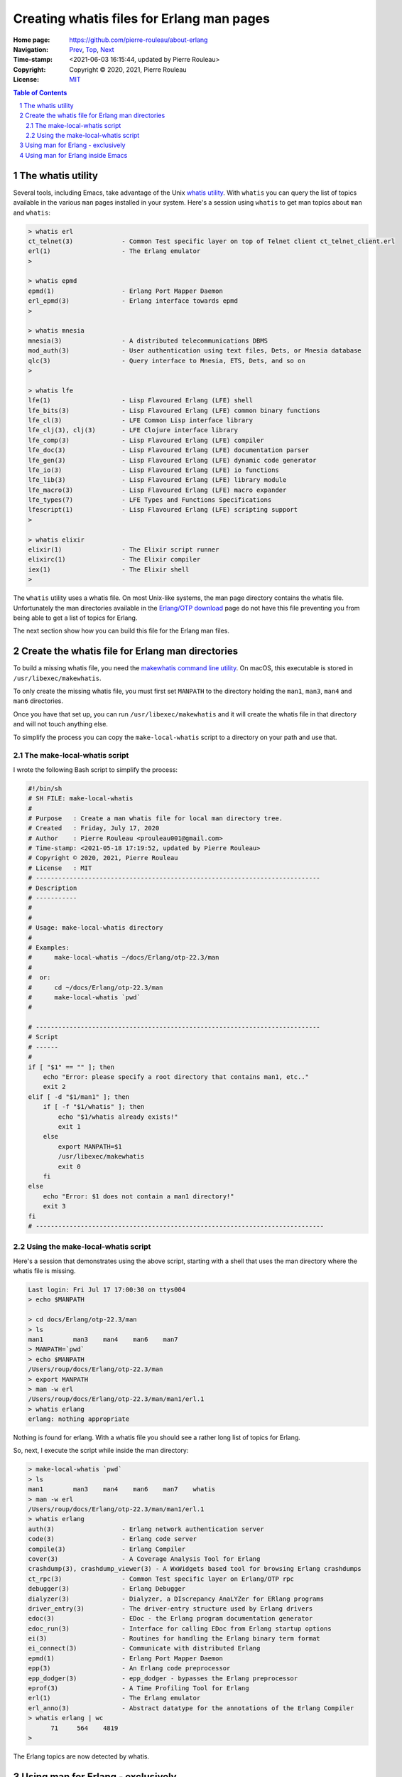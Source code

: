 ==========================================
Creating whatis files for Erlang man pages
==========================================

:Home page: https://github.com/pierre-rouleau/about-erlang
:Navigation: Prev_, Top_, Next_
:Time-stamp: <2021-06-03 16:15:44, updated by Pierre Rouleau>
:Copyright:  Copyright © 2020, 2021, Pierre Rouleau
:License: `MIT <../LICENSE>`_

.. _Prev:  installing-erlang-man-files.rst
.. _Top:   installing-erlang.rst
.. _Next:  erlang-man-with-emacs.rst


.. contents::  **Table of Contents**
.. sectnum::

.. ---------------------------------------------------------------------------

The whatis utility
==================

Several tools, including Emacs, take advantage of the Unix `whatis utility`_.
With ``whatis`` you can query the list of topics available in the various ``man``
pages installed in your system.  Here's a session using ``whatis`` to get man
topics about ``man`` and ``whatis``:

.. code:: shell

    > whatis erl
    ct_telnet(3)             - Common Test specific layer on top of Telnet client ct_telnet_client.erl
    erl(1)                   - The Erlang emulator
    >

    > whatis epmd
    epmd(1)                  - Erlang Port Mapper Daemon
    erl_epmd(3)              - Erlang interface towards epmd
    >

    > whatis mnesia
    mnesia(3)                - A distributed telecommunications DBMS
    mod_auth(3)              - User authentication using text files, Dets, or Mnesia database
    qlc(3)                   - Query interface to Mnesia, ETS, Dets, and so on
    >

    > whatis lfe
    lfe(1)                   - Lisp Flavoured Erlang (LFE) shell
    lfe_bits(3)              - Lisp Flavoured Erlang (LFE) common binary functions
    lfe_cl(3)                - LFE Common Lisp interface library
    lfe_clj(3), clj(3)       - LFE Clojure interface library
    lfe_comp(3)              - Lisp Flavoured Erlang (LFE) compiler
    lfe_doc(3)               - Lisp Flavoured Erlang (LFE) documentation parser
    lfe_gen(3)               - Lisp Flavoured Erlang (LFE) dynamic code generator
    lfe_io(3)                - Lisp Flavoured Erlang (LFE) io functions
    lfe_lib(3)               - Lisp Flavoured Erlang (LFE) library module
    lfe_macro(3)             - Lisp Flavoured Erlang (LFE) macro expander
    lfe_types(7)             - LFE Types and Functions Specifications
    lfescript(1)             - Lisp Flavoured Erlang (LFE) scripting support
    >

    > whatis elixir
    elixir(1)                - The Elixir script runner
    elixirc(1)               - The Elixir compiler
    iex(1)                   - The Elixir shell
    >

The ``whatis`` utility uses a whatis file.  On most Unix-like systems, the man
page directory contains the whatis file. Unfortunately the man directories
available in the `Erlang/OTP download`_ page do not have this file preventing
you from being able to get a list of topics for Erlang.

The next section show how you can build this file for the Erlang man files.

.. ---------------------------------------------------------------------------

Create the whatis file for Erlang man directories
=================================================

To build a missing whatis file,
you need the `makewhatis command line utility`_.
On macOS, this executable is stored in ``/usr/libexec/makewhatis``.

To only create the missing whatis file, you must first set ``MANPATH`` to the
directory holding the ``man1``, ``man3``, ``man4`` and ``man6``
directories.

Once you have that set up, you can run ``/usr/libexec/makewhatis`` and it will
create the whatis file in that directory and will not touch anything else.

To simplify the process you can copy the ``make-local-whatis`` script to a
directory on your path and use that.


The make-local-whatis script
~~~~~~~~~~~~~~~~~~~~~~~~~~~~

I wrote the following Bash script to simplify the process:

.. code::  bash

    #!/bin/sh
    # SH FILE: make-local-whatis
    #
    # Purpose   : Create a man whatis file for local man directory tree.
    # Created   : Friday, July 17, 2020
    # Author    : Pierre Rouleau <prouleau001@gmail.com>
    # Time-stamp: <2021-05-18 17:19:52, updated by Pierre Rouleau>
    # Copyright © 2020, 2021, Pierre Rouleau
    # License   : MIT
    # ----------------------------------------------------------------------------
    # Description
    # -----------
    #
    #
    # Usage: make-local-whatis directory
    #
    # Examples:
    #      make-local-whatis ~/docs/Erlang/otp-22.3/man
    #
    #  or:
    #      cd ~/docs/Erlang/otp-22.3/man
    #      make-local-whatis `pwd`
    #

    # ----------------------------------------------------------------------------
    # Script
    # ------
    #
    if [ "$1" == "" ]; then
        echo "Error: please specify a root directory that contains man1, etc.."
        exit 2
    elif [ -d "$1/man1" ]; then
        if [ -f "$1/whatis" ]; then
            echo "$1/whatis already exists!"
            exit 1
        else
            export MANPATH=$1
            /usr/libexec/makewhatis
            exit 0
        fi
    else
        echo "Error: $1 does not contain a man1 directory!"
        exit 3
    fi
    # -----------------------------------------------------------------------------

Using the make-local-whatis script
~~~~~~~~~~~~~~~~~~~~~~~~~~~~~~~~~~

Here's a session that demonstrates using the above script, starting with
a shell that uses the man directory where the whatis file is missing.

.. code:: shell

    Last login: Fri Jul 17 17:00:30 on ttys004
    > echo $MANPATH

    > cd docs/Erlang/otp-22.3/man
    > ls
    man1	man3	man4	man6	man7
    > MANPATH=`pwd`
    > echo $MANPATH
    /Users/roup/docs/Erlang/otp-22.3/man
    > export MANPATH
    > man -w erl
    /Users/roup/docs/Erlang/otp-22.3/man/man1/erl.1
    > whatis erlang
    erlang: nothing appropriate

Nothing is found for erlang.  With a whatis file you should see a rather long
list of topics for Erlang.

So, next, I execute the script while inside the man directory:

.. code:: shell

    > make-local-whatis `pwd`
    > ls
    man1	man3	man4	man6	man7	whatis
    > man -w erl
    /Users/roup/docs/Erlang/otp-22.3/man/man1/erl.1
    > whatis erlang
    auth(3)                  - Erlang network authentication server
    code(3)                  - Erlang code server
    compile(3)               - Erlang Compiler
    cover(3)                 - A Coverage Analysis Tool for Erlang
    crashdump(3), crashdump_viewer(3) - A WxWidgets based tool for browsing Erlang crashdumps
    ct_rpc(3)                - Common Test specific layer on Erlang/OTP rpc
    debugger(3)              - Erlang Debugger
    dialyzer(3)              - Dialyzer, a DIscrepancy AnaLYZer for ERlang programs
    driver_entry(3)          - The driver-entry structure used by Erlang drivers
    edoc(3)                  - EDoc - the Erlang program documentation generator
    edoc_run(3)              - Interface for calling EDoc from Erlang startup options
    ei(3)                    - Routines for handling the Erlang binary term format
    ei_connect(3)            - Communicate with distributed Erlang
    epmd(1)                  - Erlang Port Mapper Daemon
    epp(3)                   - An Erlang code preprocessor
    epp_dodger(3)            - epp_dodger - bypasses the Erlang preprocessor
    eprof(3)                 - A Time Profiling Tool for Erlang
    erl(1)                   - The Erlang emulator
    erl_anno(3)              - Abstract datatype for the annotations of the Erlang Compiler
    > whatis erlang | wc
          71     564    4819
    >

The Erlang topics are now detected by whatis.


Using man for Erlang - exclusively
==================================

When learning Erlang, it might be useful to create an
environment where the only ``man`` topics available are the ones related to
Erlang.  It's easy: set ``MANPATH`` to the directory holding the Erlang man
pages files, exclusively.

Using man for Erlang inside Emacs
=================================

If you are also using Emacs, Emacs man auto-completion fails to work if the
MANPATH environment variable is set to *only* list the Erlang man pages when
the whatis file is missing.

This is another reason to create the whatis file for the Erlang man directory.




.. _whatis utility: https://en.wikipedia.org/wiki/Apropos_(Unix)#Related_utilities
.. _makewhatis command line utility: https://man.openbsd.org/makewhatis
.. _Erlang/OTP download: https://www.erlang.org/downloads

.. ---------------------------------------------------------------------------
